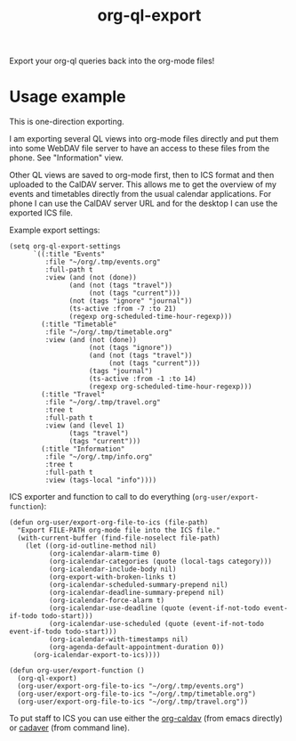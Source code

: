 #+TITLE: org-ql-export

Export your org-ql queries back into the org-mode files!

* Usage example

This is one-direction exporting.

I am exporting several QL views into org-mode files directly and put them into some WebDAV file server to have an access to these files from the phone. See "Information" view.

Other QL views are saved to org-mode first, then to ICS format and then uploaded to the CalDAV server. This allows me to get the overview of my events and timetables directly from the usual calendar applications. For phone I can use the CalDAV server URL and for the desktop I can use the exported ICS file.

Example export settings:
#+begin_src elisp
(setq org-ql-export-settings
      `((:title "Events"
         :file "~/org/.tmp/events.org"
         :full-path t
         :view (and (not (done))
               (and (not (tags "travel"))
                    (not (tags "current")))
               (not (tags "ignore" "journal"))
               (ts-active :from -7 :to 21)
               (regexp org-scheduled-time-hour-regexp)))
        (:title "Timetable"
         :file "~/org/.tmp/timetable.org"
         :view (and (not (done))
                    (not (tags "ignore"))
                    (and (not (tags "travel"))
                         (not (tags "current")))
                    (tags "journal")
                    (ts-active :from -1 :to 14)
                    (regexp org-scheduled-time-hour-regexp)))
        (:title "Travel"
         :file "~/org/.tmp/travel.org"
         :tree t
         :full-path t
         :view (and (level 1)
               (tags "travel")
               (tags "current")))
        (:title "Information"
         :file "~/org/.tmp/info.org"
         :tree t
         :full-path t
         :view (tags-local "info"))))
#+end_src

ICS exporter and function to call to do everything (~org-user/export-function~):
#+begin_src elisp
(defun org-user/export-org-file-to-ics (file-path)
  "Export FILE-PATH org-mode file into the ICS file."
  (with-current-buffer (find-file-noselect file-path)
    (let ((org-id-outline-method nil)
          (org-icalendar-alarm-time 0)
          (org-icalendar-categories (quote (local-tags category)))
          (org-icalendar-include-body nil)
          (org-export-with-broken-links t)
          (org-icalendar-scheduled-summary-prepend nil)
          (org-icalendar-deadline-summary-prepend nil)
          (org-icalendar-force-alarm t)
          (org-icalendar-use-deadline (quote (event-if-not-todo event-if-todo todo-start)))
          (org-icalendar-use-scheduled (quote (event-if-not-todo event-if-todo todo-start)))
          (org-icalendar-with-timestamps nil)
          (org-agenda-default-appointment-duration 0))
      (org-icalendar-export-to-ics))))

(defun org-user/export-function ()
  (org-ql-export)
  (org-user/export-org-file-to-ics "~/org/.tmp/events.org")
  (org-user/export-org-file-to-ics "~/org/.tmp/timetable.org")
  (org-user/export-org-file-to-ics "~/org/.tmp/travel.org"))
#+end_src

To put staff to ICS you can use either the [[https://github.com/dengste/org-caldav][org-caldav]] (from emacs directly) or [[http://www.webdav.org/cadaver/][cadaver]] (from command line).
